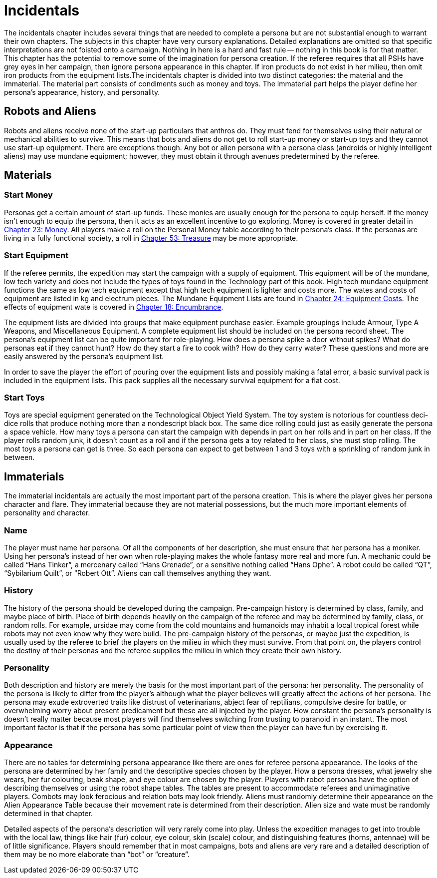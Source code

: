 = Incidentals

The incidentals chapter includes several things that are needed to complete a persona but are not substantial enough to warrant their own chapters.
The subjects in this chapter have very cursory explanations.
Detailed explanations are omitted so that specific interpretations are not foisted onto a campaign.
Nothing in here is a hard and fast rule -- nothing in this book is for that matter.
This chapter has the potential to remove some of the imagination for persona creation.
If the referee requires that all PSHs have grey eyes in her campaign, then ignore persona appearance in this chapter.
If iron products do not exist in her milieu, then omit iron products from the equipment lists.The incidentals chapter is divided into two distinct categories: the material and the immaterial.
The material part consists of condiments such as money and toys.
The immaterial part helps the player define her persona's appearance, history, and personality.

== Robots and Aliens
Robots and aliens receive none of the start-up particulars that anthros do.
They must fend for themselves using their natural or mechanical abilities to survive.
This means that bots and aliens do not get to roll start-up money or start-up toys and they cannot use start-up equipment.
There are exceptions though.
Any bot or alien persona with a persona class (androids or highly intelligent aliens) may use mundane equipment;
however, they must obtain it through avenues predetermined by the referee.

== Materials

=== Start Money
Personas get a certain amount of start-up funds.
These monies are usually enough for the persona to equip herself.
If the money isn't enough to equip the persona, then it acts as an excellent incentive to go exploring.
Money is covered in greater detail in http://expgame.com/?page_id=290[Chapter 23: Money].
All players make a roll on the Personal Money table according to their persona's class.
If the personas are living in a fully functional society, a roll in http://expgame.com/?page_id=353[Chapter 53: Treasure] may be more appropriate.

// insert table 146+++<figure id="attachment_1425" aria-describedby="caption-attachment-1425" style="width: 181px" class="wp-caption aligncenter">+++[image:https://i0.wp.com/expgame.com/wp-content/uploads/2014/07/backpack.153-181x300.png?resize=181%2C300[Pack your stuff.,181]](https://i1.wp.com/expgame.com/wp-content/uploads/2014/07/backpack.153.png)+++<figcaption id="caption-attachment-1425" class="wp-caption-text">+++Pack your stuff.+++</figcaption>++++++</figure>+++

=== Start Equipment
If the referee permits, the expedition may start the campaign with a supply of equipment.
This equipment will be of the mundane, low tech variety and does not include the types of toys found in the Technology part of this book.
High tech mundane equipment functions the same as low tech equipment except that high tech equipment is lighter and costs more.
The wates and costs of equipment are listed in kg and electrum pieces.
The Mundane Equipment Lists are found in http://expgame.com/?page_id=292[Chapter 24: Equipment Costs].
The effects of equipment wate is covered in http://expgame.com/?page_id=279[Chapter 18: Encumbrance].

The equipment lists are divided into groups that make equipment purchase easier.
Example groupings include Armour, Type A Weapons, and Miscellaneous Equipment.
A complete equipment list should be included on the persona record sheet.
The persona's equipment list can be quite important for role-playing.
How does a persona spike a door without spikes?
What do personas eat if they cannot hunt?
How do they start a fire to cook with?
How do they carry water?
These questions and more are easily answered by the persona's equipment list.

In order to save the player the effort of pouring over the equipment lists and possibly making a fatal error, a basic survival pack is included in the equipment lists.
This pack supplies all the necessary survival equipment for a flat cost.

=== Start Toys
Toys are special equipment generated on the Technological Object Yield System.
The toy system is notorious for countless deci-dice rolls that produce nothing more than a nondescript black box.
The same dice rolling could just as easily generate the persona a space vehicle.
How many toys a persona can start the campaign with depends in part on her rolls and in part on her class.
If the player rolls random junk, it doesn't count as a roll and if the persona gets a toy related to her class, she must stop rolling.
The most toys a persona can get is three.
So each persona can expect to get between 1 and 3 toys with a sprinkling of random junk in between.


== Immaterials
The immaterial incidentals are actually the most important part of the persona creation.
This is where  the player gives her persona character and flare.
They immaterial because they are not material possessions, but the much more important elements of personality and character.

=== Name
The player must name her persona.
Of all the components of her description, she must ensure that her persona has a moniker.
Using her persona's instead of her own when role-playing makes the whole fantasy more real and more fun.
A mechanic could be called "`Hans Tinker`", a mercenary called "`Hans Grenade`", or a sensitive nothing called "`Hans Ophe`".
A robot could be called "`QT`", "`Sybilarium Quilt`", or "`Robert Ott`".
Aliens can call themselves anything they want.

=== History
The history of the persona should be developed during the campaign.
Pre-campaign history is determined by class, family, and maybe place of birth.
Place of birth depends heavily on the campaign of the referee and may be determined by family, class, or random rolls.
For example, ursidae may come from the cold mountains and humanoids may inhabit a local tropical forest while robots may not even know why they were build.
The pre-campaign history of the personas, or maybe just the expedition, is usually used by the referee to brief the players on the milieu in which they must survive.
From that point on, the players control the destiny of their personas and the referee supplies the milieu in which they create their own history.

=== Personality
Both description and history are merely the basis for the most important part of the persona: her personality.
The personality of the persona is likely to differ from the player's although what the player believes will greatly affect the actions of her persona.
The persona may exude extroverted traits like distrust of veterinarians, abject fear of reptilians, compulsive desire for battle, or overwhelming worry about present predicament but these are all injected by the player.
How constant the persona's personality is doesn't really matter because most players will find themselves switching from trusting to paranoid in an instant.
The most important factor is that if the persona has some particular point of view then the player can have fun by exercising it.

=== Appearance
There are no tables for determining persona appearance like there are ones for referee persona appearance.
The looks of the persona are determined by her family and the descriptive species chosen by the player.
How a persona dresses, what jewelry she wears, her fur colouring, beak shape, and eye colour are chosen by the player.
Players with robot personas have the option of describing themselves or using the robot shape tables.
The tables are present to accommodate referees and unimaginative players.
Combots may look ferocious and relation bots may look friendly.
Aliens must randomly determine their appearance on the Alien Appearance Table because their movement rate is determined from their description.
Alien size and wate must be randomly determined in that chapter.

Detailed aspects of the persona's description will very rarely come into play.
Unless the expedition manages to get into trouble with the local law, things like hair (fur) colour, eye colour, skin (scale) colour, and distinguishing features (horns, antennae) will be of little significance.
Players should remember that in most campaigns, bots and aliens are very rare and a detailed description of them may be no more elaborate than "`bot`" or "`creature`".


